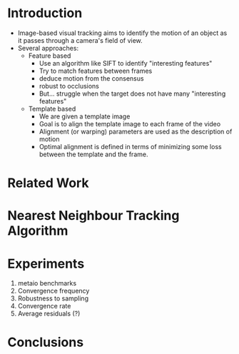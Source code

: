 * Introduction
  - Image-based visual tracking aims to identify the motion of an
    object as it passes through a camera's field of view.
  - Several approaches:
	- Feature based
	  - Use an algorithm like SIFT to identify "interesting features"
	  - Try to match features between frames
	  - deduce motion from the consensus
	  - robust to occlusions
	  - But... struggle when the target does not have many
        "interesting features"
	- Template based
	  - We are given a template image
	  - Goal is to align the template image to each frame of the video
	  - Alignment (or warping) parameters are used as the description
        of motion
	  - Optimal alignment is defined in terms of minimizing some loss
        between the template and the frame.
* Related Work
* Nearest Neighbour Tracking Algorithm
* Experiments
  1. metaio benchmarks
  2. Convergence frequency
  3. Robustness to sampling
  4. Convergence rate
  5. Average residuals (?)
* Conclusions

